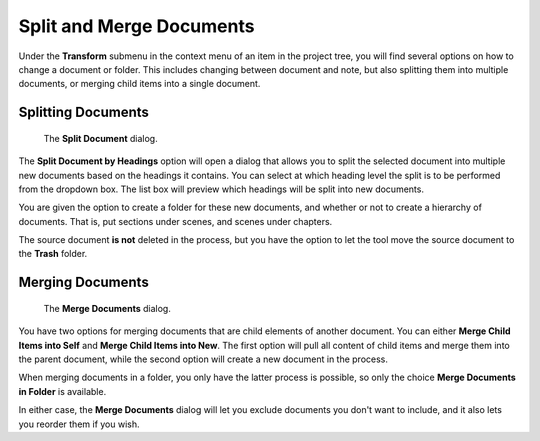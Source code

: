 .. _docs_ui_split_merge:

*************************
Split and Merge Documents
*************************

Under the **Transform** submenu in the context menu of an item in the project tree, you will find
several options on how to change a document or folder. This includes changing between document and
note, but also splitting them into multiple documents, or merging child items into a single
document.


Splitting Documents
===================

.. figure:: images/fig_project_split_tool.png

   The **Split Document** dialog.

The **Split Document by Headings** option will open a dialog that allows you to split the selected
document into multiple new documents based on the headings it contains. You can select at which
heading level the split is to be performed from the dropdown box. The list box will preview which
headings will be split into new documents.

You are given the option to create a folder for these new documents, and whether or not to create a
hierarchy of documents. That is, put sections under scenes, and scenes under chapters.

The source document **is not** deleted in the process, but you have the option to let the tool move
the source document to the **Trash** folder.


Merging Documents
=================

.. figure:: images/fig_project_merge_tool.png

   The **Merge Documents** dialog.

You have two options for merging documents that are child elements of another document. You can
either **Merge Child Items into Self** and **Merge Child Items into New**. The first option will
pull all content of child items and merge them into the parent document, while the second option
will create a new document in the process.

When merging documents in a folder, you only have the latter process is possible, so only the
choice **Merge Documents in Folder** is available.

In either case, the **Merge Documents** dialog will let you exclude documents you don't want to
include, and it also lets you reorder them if you wish.
